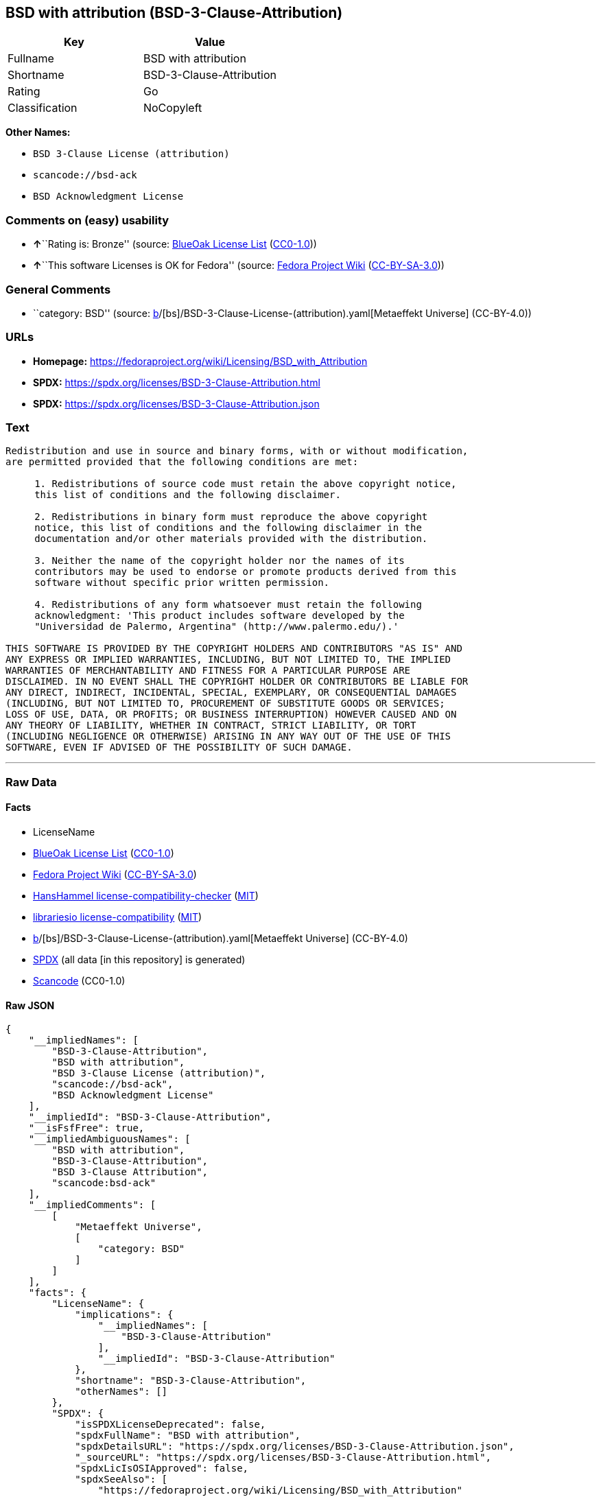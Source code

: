 == BSD with attribution (BSD-3-Clause-Attribution)

[cols=",",options="header",]
|===
|Key |Value
|Fullname |BSD with attribution
|Shortname |BSD-3-Clause-Attribution
|Rating |Go
|Classification |NoCopyleft
|===

*Other Names:*

* `BSD 3-Clause License (attribution)`
* `scancode://bsd-ack`
* `BSD Acknowledgment License`

=== Comments on (easy) usability

* **↑**``Rating is: Bronze'' (source:
https://blueoakcouncil.org/list[BlueOak License List]
(https://raw.githubusercontent.com/blueoakcouncil/blue-oak-list-npm-package/master/LICENSE[CC0-1.0]))
* **↑**``This software Licenses is OK for Fedora'' (source:
https://fedoraproject.org/wiki/Licensing:Main?rd=Licensing[Fedora
Project Wiki]
(https://creativecommons.org/licenses/by-sa/3.0/legalcode[CC-BY-SA-3.0]))

=== General Comments

* ``category: BSD'' (source:
https://github.com/org-metaeffekt/metaeffekt-universe/blob/main/src/main/resources/ae-universe/[b]/[bs]/BSD-3-Clause-License-(attribution).yaml[Metaeffekt
Universe] (CC-BY-4.0))

=== URLs

* *Homepage:*
https://fedoraproject.org/wiki/Licensing/BSD_with_Attribution
* *SPDX:* https://spdx.org/licenses/BSD-3-Clause-Attribution.html
* *SPDX:* https://spdx.org/licenses/BSD-3-Clause-Attribution.json

=== Text

....
Redistribution and use in source and binary forms, with or without modification,
are permitted provided that the following conditions are met:

     1. Redistributions of source code must retain the above copyright notice,
     this list of conditions and the following disclaimer.

     2. Redistributions in binary form must reproduce the above copyright
     notice, this list of conditions and the following disclaimer in the
     documentation and/or other materials provided with the distribution.

     3. Neither the name of the copyright holder nor the names of its
     contributors may be used to endorse or promote products derived from this
     software without specific prior written permission.

     4. Redistributions of any form whatsoever must retain the following
     acknowledgment: 'This product includes software developed by the
     "Universidad de Palermo, Argentina" (http://www.palermo.edu/).'

THIS SOFTWARE IS PROVIDED BY THE COPYRIGHT HOLDERS AND CONTRIBUTORS "AS IS" AND
ANY EXPRESS OR IMPLIED WARRANTIES, INCLUDING, BUT NOT LIMITED TO, THE IMPLIED
WARRANTIES OF MERCHANTABILITY AND FITNESS FOR A PARTICULAR PURPOSE ARE
DISCLAIMED. IN NO EVENT SHALL THE COPYRIGHT HOLDER OR CONTRIBUTORS BE LIABLE FOR
ANY DIRECT, INDIRECT, INCIDENTAL, SPECIAL, EXEMPLARY, OR CONSEQUENTIAL DAMAGES
(INCLUDING, BUT NOT LIMITED TO, PROCUREMENT OF SUBSTITUTE GOODS OR SERVICES;
LOSS OF USE, DATA, OR PROFITS; OR BUSINESS INTERRUPTION) HOWEVER CAUSED AND ON
ANY THEORY OF LIABILITY, WHETHER IN CONTRACT, STRICT LIABILITY, OR TORT
(INCLUDING NEGLIGENCE OR OTHERWISE) ARISING IN ANY WAY OUT OF THE USE OF THIS
SOFTWARE, EVEN IF ADVISED OF THE POSSIBILITY OF SUCH DAMAGE.
....

'''''

=== Raw Data

==== Facts

* LicenseName
* https://blueoakcouncil.org/list[BlueOak License List]
(https://raw.githubusercontent.com/blueoakcouncil/blue-oak-list-npm-package/master/LICENSE[CC0-1.0])
* https://fedoraproject.org/wiki/Licensing:Main?rd=Licensing[Fedora
Project Wiki]
(https://creativecommons.org/licenses/by-sa/3.0/legalcode[CC-BY-SA-3.0])
* https://github.com/HansHammel/license-compatibility-checker/blob/master/lib/licenses.json[HansHammel
license-compatibility-checker]
(https://github.com/HansHammel/license-compatibility-checker/blob/master/LICENSE[MIT])
* https://github.com/librariesio/license-compatibility/blob/master/lib/license/licenses.json[librariesio
license-compatibility]
(https://github.com/librariesio/license-compatibility/blob/master/LICENSE.txt[MIT])
* https://github.com/org-metaeffekt/metaeffekt-universe/blob/main/src/main/resources/ae-universe/[b]/[bs]/BSD-3-Clause-License-(attribution).yaml[Metaeffekt
Universe] (CC-BY-4.0)
* https://spdx.org/licenses/BSD-3-Clause-Attribution.html[SPDX] (all
data [in this repository] is generated)
* https://github.com/nexB/scancode-toolkit/blob/develop/src/licensedcode/data/licenses/bsd-ack.yml[Scancode]
(CC0-1.0)

==== Raw JSON

....
{
    "__impliedNames": [
        "BSD-3-Clause-Attribution",
        "BSD with attribution",
        "BSD 3-Clause License (attribution)",
        "scancode://bsd-ack",
        "BSD Acknowledgment License"
    ],
    "__impliedId": "BSD-3-Clause-Attribution",
    "__isFsfFree": true,
    "__impliedAmbiguousNames": [
        "BSD with attribution",
        "BSD-3-Clause-Attribution",
        "BSD 3-Clause Attribution",
        "scancode:bsd-ack"
    ],
    "__impliedComments": [
        [
            "Metaeffekt Universe",
            [
                "category: BSD"
            ]
        ]
    ],
    "facts": {
        "LicenseName": {
            "implications": {
                "__impliedNames": [
                    "BSD-3-Clause-Attribution"
                ],
                "__impliedId": "BSD-3-Clause-Attribution"
            },
            "shortname": "BSD-3-Clause-Attribution",
            "otherNames": []
        },
        "SPDX": {
            "isSPDXLicenseDeprecated": false,
            "spdxFullName": "BSD with attribution",
            "spdxDetailsURL": "https://spdx.org/licenses/BSD-3-Clause-Attribution.json",
            "_sourceURL": "https://spdx.org/licenses/BSD-3-Clause-Attribution.html",
            "spdxLicIsOSIApproved": false,
            "spdxSeeAlso": [
                "https://fedoraproject.org/wiki/Licensing/BSD_with_Attribution"
            ],
            "_implications": {
                "__impliedNames": [
                    "BSD-3-Clause-Attribution",
                    "BSD with attribution"
                ],
                "__impliedId": "BSD-3-Clause-Attribution",
                "__isOsiApproved": false,
                "__impliedURLs": [
                    [
                        "SPDX",
                        "https://spdx.org/licenses/BSD-3-Clause-Attribution.json"
                    ],
                    [
                        null,
                        "https://fedoraproject.org/wiki/Licensing/BSD_with_Attribution"
                    ]
                ]
            },
            "spdxLicenseId": "BSD-3-Clause-Attribution"
        },
        "librariesio license-compatibility": {
            "implications": {
                "__impliedNames": [
                    "BSD-3-Clause-Attribution"
                ],
                "__impliedCopyleft": [
                    [
                        "librariesio license-compatibility",
                        "NoCopyleft"
                    ]
                ],
                "__calculatedCopyleft": "NoCopyleft"
            },
            "licensename": "BSD-3-Clause-Attribution",
            "copyleftkind": "NoCopyleft"
        },
        "Fedora Project Wiki": {
            "GPLv2 Compat?": null,
            "rating": "Good",
            "Upstream URL": "https://fedoraproject.org/wiki/Licensing/BSD_with_Attribution",
            "GPLv3 Compat?": null,
            "Short Name": "BSD with attribution",
            "licenseType": "license",
            "_sourceURL": "https://fedoraproject.org/wiki/Licensing:Main?rd=Licensing",
            "Full Name": "BSD with attribution",
            "FSF Free?": "Yes",
            "_implications": {
                "__impliedNames": [
                    "BSD with attribution"
                ],
                "__isFsfFree": true,
                "__impliedAmbiguousNames": [
                    "BSD with attribution"
                ],
                "__impliedJudgement": [
                    [
                        "Fedora Project Wiki",
                        {
                            "tag": "PositiveJudgement",
                            "contents": "This software Licenses is OK for Fedora"
                        }
                    ]
                ]
            }
        },
        "Scancode": {
            "otherUrls": null,
            "homepageUrl": "https://fedoraproject.org/wiki/Licensing/BSD_with_Attribution",
            "shortName": "BSD Acknowledgment License",
            "textUrls": null,
            "text": "Redistribution and use in source and binary forms, with or without modification,\nare permitted provided that the following conditions are met:\n\n     1. Redistributions of source code must retain the above copyright notice,\n     this list of conditions and the following disclaimer.\n\n     2. Redistributions in binary form must reproduce the above copyright\n     notice, this list of conditions and the following disclaimer in the\n     documentation and/or other materials provided with the distribution.\n\n     3. Neither the name of the copyright holder nor the names of its\n     contributors may be used to endorse or promote products derived from this\n     software without specific prior written permission.\n\n     4. Redistributions of any form whatsoever must retain the following\n     acknowledgment: 'This product includes software developed by the\n     \"Universidad de Palermo, Argentina\" (http://www.palermo.edu/).'\n\nTHIS SOFTWARE IS PROVIDED BY THE COPYRIGHT HOLDERS AND CONTRIBUTORS \"AS IS\" AND\nANY EXPRESS OR IMPLIED WARRANTIES, INCLUDING, BUT NOT LIMITED TO, THE IMPLIED\nWARRANTIES OF MERCHANTABILITY AND FITNESS FOR A PARTICULAR PURPOSE ARE\nDISCLAIMED. IN NO EVENT SHALL THE COPYRIGHT HOLDER OR CONTRIBUTORS BE LIABLE FOR\nANY DIRECT, INDIRECT, INCIDENTAL, SPECIAL, EXEMPLARY, OR CONSEQUENTIAL DAMAGES\n(INCLUDING, BUT NOT LIMITED TO, PROCUREMENT OF SUBSTITUTE GOODS OR SERVICES;\nLOSS OF USE, DATA, OR PROFITS; OR BUSINESS INTERRUPTION) HOWEVER CAUSED AND ON\nANY THEORY OF LIABILITY, WHETHER IN CONTRACT, STRICT LIABILITY, OR TORT\n(INCLUDING NEGLIGENCE OR OTHERWISE) ARISING IN ANY WAY OUT OF THE USE OF THIS\nSOFTWARE, EVEN IF ADVISED OF THE POSSIBILITY OF SUCH DAMAGE.",
            "category": "Permissive",
            "osiUrl": null,
            "owner": "Universidad de Palermo",
            "_sourceURL": "https://github.com/nexB/scancode-toolkit/blob/develop/src/licensedcode/data/licenses/bsd-ack.yml",
            "key": "bsd-ack",
            "name": "BSD Acknowledgment License",
            "spdxId": "BSD-3-Clause-Attribution",
            "notes": null,
            "_implications": {
                "__impliedNames": [
                    "scancode://bsd-ack",
                    "BSD Acknowledgment License",
                    "BSD-3-Clause-Attribution"
                ],
                "__impliedId": "BSD-3-Clause-Attribution",
                "__impliedCopyleft": [
                    [
                        "Scancode",
                        "NoCopyleft"
                    ]
                ],
                "__calculatedCopyleft": "NoCopyleft",
                "__impliedText": "Redistribution and use in source and binary forms, with or without modification,\nare permitted provided that the following conditions are met:\n\n     1. Redistributions of source code must retain the above copyright notice,\n     this list of conditions and the following disclaimer.\n\n     2. Redistributions in binary form must reproduce the above copyright\n     notice, this list of conditions and the following disclaimer in the\n     documentation and/or other materials provided with the distribution.\n\n     3. Neither the name of the copyright holder nor the names of its\n     contributors may be used to endorse or promote products derived from this\n     software without specific prior written permission.\n\n     4. Redistributions of any form whatsoever must retain the following\n     acknowledgment: 'This product includes software developed by the\n     \"Universidad de Palermo, Argentina\" (http://www.palermo.edu/).'\n\nTHIS SOFTWARE IS PROVIDED BY THE COPYRIGHT HOLDERS AND CONTRIBUTORS \"AS IS\" AND\nANY EXPRESS OR IMPLIED WARRANTIES, INCLUDING, BUT NOT LIMITED TO, THE IMPLIED\nWARRANTIES OF MERCHANTABILITY AND FITNESS FOR A PARTICULAR PURPOSE ARE\nDISCLAIMED. IN NO EVENT SHALL THE COPYRIGHT HOLDER OR CONTRIBUTORS BE LIABLE FOR\nANY DIRECT, INDIRECT, INCIDENTAL, SPECIAL, EXEMPLARY, OR CONSEQUENTIAL DAMAGES\n(INCLUDING, BUT NOT LIMITED TO, PROCUREMENT OF SUBSTITUTE GOODS OR SERVICES;\nLOSS OF USE, DATA, OR PROFITS; OR BUSINESS INTERRUPTION) HOWEVER CAUSED AND ON\nANY THEORY OF LIABILITY, WHETHER IN CONTRACT, STRICT LIABILITY, OR TORT\n(INCLUDING NEGLIGENCE OR OTHERWISE) ARISING IN ANY WAY OUT OF THE USE OF THIS\nSOFTWARE, EVEN IF ADVISED OF THE POSSIBILITY OF SUCH DAMAGE.",
                "__impliedURLs": [
                    [
                        "Homepage",
                        "https://fedoraproject.org/wiki/Licensing/BSD_with_Attribution"
                    ]
                ]
            }
        },
        "HansHammel license-compatibility-checker": {
            "implications": {
                "__impliedNames": [
                    "BSD-3-Clause-Attribution"
                ],
                "__impliedCopyleft": [
                    [
                        "HansHammel license-compatibility-checker",
                        "NoCopyleft"
                    ]
                ],
                "__calculatedCopyleft": "NoCopyleft"
            },
            "licensename": "BSD-3-Clause-Attribution",
            "copyleftkind": "NoCopyleft"
        },
        "Metaeffekt Universe": {
            "spdxIdentifier": "BSD-3-Clause-Attribution",
            "shortName": null,
            "category": "BSD",
            "alternativeNames": [
                "BSD-3-Clause-Attribution",
                "BSD 3-Clause Attribution"
            ],
            "_sourceURL": "https://github.com/org-metaeffekt/metaeffekt-universe/blob/main/src/main/resources/ae-universe/[b]/[bs]/BSD-3-Clause-License-(attribution).yaml",
            "otherIds": [
                "scancode:bsd-ack"
            ],
            "canonicalName": "BSD 3-Clause License (attribution)",
            "_implications": {
                "__impliedNames": [
                    "BSD 3-Clause License (attribution)",
                    "BSD-3-Clause-Attribution"
                ],
                "__impliedId": "BSD-3-Clause-Attribution",
                "__impliedAmbiguousNames": [
                    "BSD-3-Clause-Attribution",
                    "BSD 3-Clause Attribution",
                    "scancode:bsd-ack"
                ],
                "__impliedComments": [
                    [
                        "Metaeffekt Universe",
                        [
                            "category: BSD"
                        ]
                    ]
                ]
            }
        },
        "BlueOak License List": {
            "BlueOakRating": "Bronze",
            "url": "https://spdx.org/licenses/BSD-3-Clause-Attribution.html",
            "isPermissive": true,
            "_sourceURL": "https://blueoakcouncil.org/list",
            "name": "BSD with attribution",
            "id": "BSD-3-Clause-Attribution",
            "_implications": {
                "__impliedNames": [
                    "BSD-3-Clause-Attribution",
                    "BSD with attribution"
                ],
                "__impliedJudgement": [
                    [
                        "BlueOak License List",
                        {
                            "tag": "PositiveJudgement",
                            "contents": "Rating is: Bronze"
                        }
                    ]
                ],
                "__impliedCopyleft": [
                    [
                        "BlueOak License List",
                        "NoCopyleft"
                    ]
                ],
                "__calculatedCopyleft": "NoCopyleft",
                "__impliedURLs": [
                    [
                        "SPDX",
                        "https://spdx.org/licenses/BSD-3-Clause-Attribution.html"
                    ]
                ]
            }
        }
    },
    "__impliedJudgement": [
        [
            "BlueOak License List",
            {
                "tag": "PositiveJudgement",
                "contents": "Rating is: Bronze"
            }
        ],
        [
            "Fedora Project Wiki",
            {
                "tag": "PositiveJudgement",
                "contents": "This software Licenses is OK for Fedora"
            }
        ]
    ],
    "__impliedCopyleft": [
        [
            "BlueOak License List",
            "NoCopyleft"
        ],
        [
            "HansHammel license-compatibility-checker",
            "NoCopyleft"
        ],
        [
            "Scancode",
            "NoCopyleft"
        ],
        [
            "librariesio license-compatibility",
            "NoCopyleft"
        ]
    ],
    "__calculatedCopyleft": "NoCopyleft",
    "__isOsiApproved": false,
    "__impliedText": "Redistribution and use in source and binary forms, with or without modification,\nare permitted provided that the following conditions are met:\n\n     1. Redistributions of source code must retain the above copyright notice,\n     this list of conditions and the following disclaimer.\n\n     2. Redistributions in binary form must reproduce the above copyright\n     notice, this list of conditions and the following disclaimer in the\n     documentation and/or other materials provided with the distribution.\n\n     3. Neither the name of the copyright holder nor the names of its\n     contributors may be used to endorse or promote products derived from this\n     software without specific prior written permission.\n\n     4. Redistributions of any form whatsoever must retain the following\n     acknowledgment: 'This product includes software developed by the\n     \"Universidad de Palermo, Argentina\" (http://www.palermo.edu/).'\n\nTHIS SOFTWARE IS PROVIDED BY THE COPYRIGHT HOLDERS AND CONTRIBUTORS \"AS IS\" AND\nANY EXPRESS OR IMPLIED WARRANTIES, INCLUDING, BUT NOT LIMITED TO, THE IMPLIED\nWARRANTIES OF MERCHANTABILITY AND FITNESS FOR A PARTICULAR PURPOSE ARE\nDISCLAIMED. IN NO EVENT SHALL THE COPYRIGHT HOLDER OR CONTRIBUTORS BE LIABLE FOR\nANY DIRECT, INDIRECT, INCIDENTAL, SPECIAL, EXEMPLARY, OR CONSEQUENTIAL DAMAGES\n(INCLUDING, BUT NOT LIMITED TO, PROCUREMENT OF SUBSTITUTE GOODS OR SERVICES;\nLOSS OF USE, DATA, OR PROFITS; OR BUSINESS INTERRUPTION) HOWEVER CAUSED AND ON\nANY THEORY OF LIABILITY, WHETHER IN CONTRACT, STRICT LIABILITY, OR TORT\n(INCLUDING NEGLIGENCE OR OTHERWISE) ARISING IN ANY WAY OUT OF THE USE OF THIS\nSOFTWARE, EVEN IF ADVISED OF THE POSSIBILITY OF SUCH DAMAGE.",
    "__impliedURLs": [
        [
            "SPDX",
            "https://spdx.org/licenses/BSD-3-Clause-Attribution.html"
        ],
        [
            "SPDX",
            "https://spdx.org/licenses/BSD-3-Clause-Attribution.json"
        ],
        [
            null,
            "https://fedoraproject.org/wiki/Licensing/BSD_with_Attribution"
        ],
        [
            "Homepage",
            "https://fedoraproject.org/wiki/Licensing/BSD_with_Attribution"
        ]
    ]
}
....

==== Dot Cluster Graph

../dot/BSD-3-Clause-Attribution.svg
